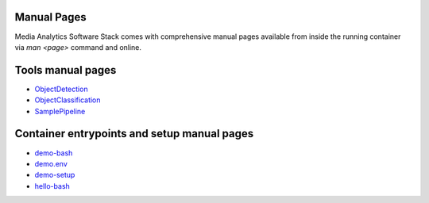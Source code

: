 Manual Pages
============

Media Analytics Software Stack comes with comprehensive manual pages available
from inside the running container via `man <page>` command and online.

Tools manual pages
==================

* `ObjectDetection <ObjectDetection.asciidoc>`_
* `ObjectClassification <ObjectClassification.asciidoc>`_
* `SamplePipeline <SamplePipeline.asciidoc>`_

Container entrypoints and setup manual pages
============================================

* `demo-bash <demo-bash.asciidoc>`_
* `demo.env <demo.env.asciidoc>`_
* `demo-setup <demo-setup.asciidoc>`_
* `hello-bash <hello-bash.asciidoc>`_
